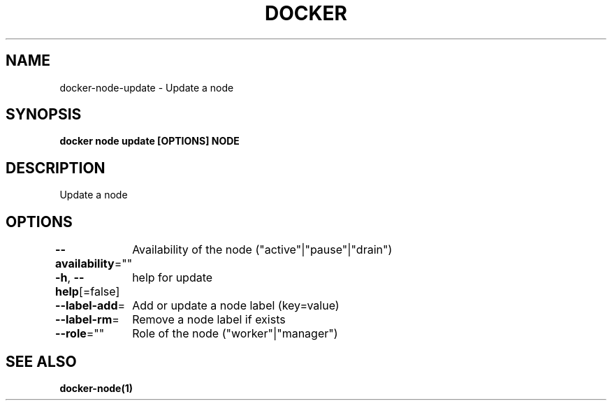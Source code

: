 .nh
.TH "DOCKER" "1" "Jun 2021" "Docker Community" "Docker User Manuals"

.SH NAME
.PP
docker\-node\-update \- Update a node


.SH SYNOPSIS
.PP
\fBdocker node update [OPTIONS] NODE\fP


.SH DESCRIPTION
.PP
Update a node


.SH OPTIONS
.PP
\fB\-\-availability\fP=""
	Availability of the node ("active"|"pause"|"drain")

.PP
\fB\-h\fP, \fB\-\-help\fP[=false]
	help for update

.PP
\fB\-\-label\-add\fP=
	Add or update a node label (key=value)

.PP
\fB\-\-label\-rm\fP=
	Remove a node label if exists

.PP
\fB\-\-role\fP=""
	Role of the node ("worker"|"manager")


.SH SEE ALSO
.PP
\fBdocker\-node(1)\fP
